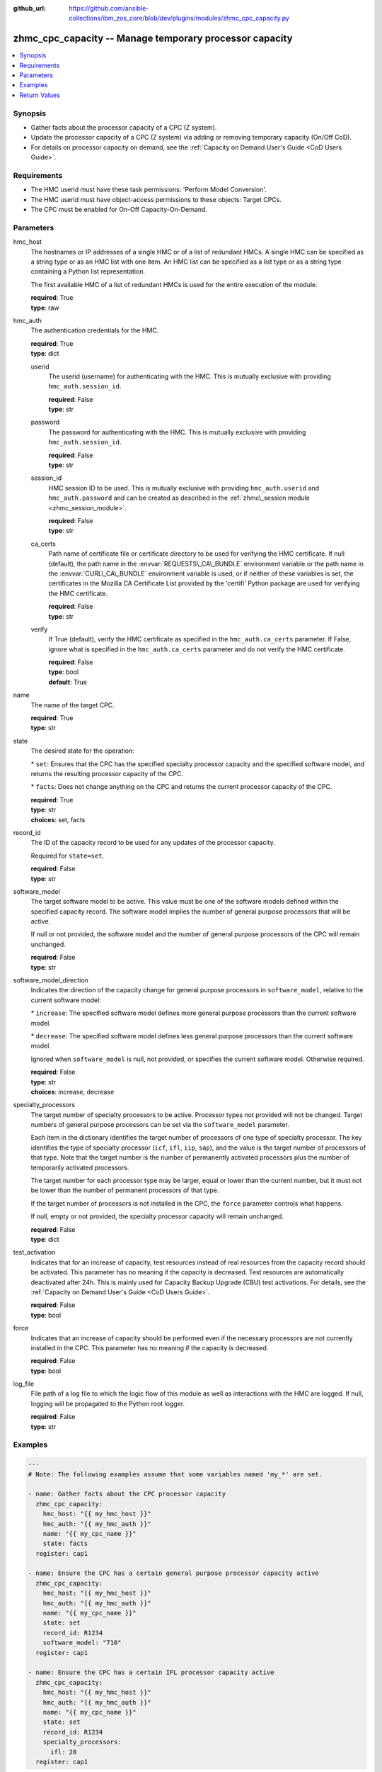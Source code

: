 
:github_url: https://github.com/ansible-collections/ibm_zos_core/blob/dev/plugins/modules/zhmc_cpc_capacity.py

.. _zhmc_cpc_capacity_module:
.. _ibm.ibm_zhmc.zhmc_cpc_capacity_module:


zhmc_cpc_capacity -- Manage temporary processor capacity
========================================================



.. contents::
   :local:
   :depth: 1


Synopsis
--------
- Gather facts about the processor capacity of a CPC (Z system).
- Update the processor capacity of a CPC (Z system) via adding or removing temporary capacity (On/Off CoD).
- For details on processor capacity on demand, see the :ref:`Capacity on Demand User's Guide <CoD Users Guide>`.


Requirements
------------

- The HMC userid must have these task permissions: 'Perform Model Conversion'.
- The HMC userid must have object\-access permissions to these objects: Target CPCs.
- The CPC must be enabled for On\-Off Capacity\-On\-Demand.




Parameters
----------


hmc_host
  The hostnames or IP addresses of a single HMC or of a list of redundant HMCs. A single HMC can be specified as a string type or as an HMC list with one item. An HMC list can be specified as a list type or as a string type containing a Python list representation.

  The first available HMC of a list of redundant HMCs is used for the entire execution of the module.

  | **required**: True
  | **type**: raw


hmc_auth
  The authentication credentials for the HMC.

  | **required**: True
  | **type**: dict


  userid
    The userid (username) for authenticating with the HMC. This is mutually exclusive with providing :literal:`hmc\_auth.session\_id`.

    | **required**: False
    | **type**: str


  password
    The password for authenticating with the HMC. This is mutually exclusive with providing :literal:`hmc\_auth.session\_id`.

    | **required**: False
    | **type**: str


  session_id
    HMC session ID to be used. This is mutually exclusive with providing :literal:`hmc\_auth.userid` and :literal:`hmc\_auth.password` and can be created as described in the :ref:`zhmc\_session module <zhmc_session_module>`.

    | **required**: False
    | **type**: str


  ca_certs
    Path name of certificate file or certificate directory to be used for verifying the HMC certificate. If null (default), the path name in the :envvar:`REQUESTS\_CA\_BUNDLE` environment variable or the path name in the :envvar:`CURL\_CA\_BUNDLE` environment variable is used, or if neither of these variables is set, the certificates in the Mozilla CA Certificate List provided by the 'certifi' Python package are used for verifying the HMC certificate.

    | **required**: False
    | **type**: str


  verify
    If True (default), verify the HMC certificate as specified in the :literal:`hmc\_auth.ca\_certs` parameter. If False, ignore what is specified in the :literal:`hmc\_auth.ca\_certs` parameter and do not verify the HMC certificate.

    | **required**: False
    | **type**: bool
    | **default**: True



name
  The name of the target CPC.

  | **required**: True
  | **type**: str


state
  The desired state for the operation:

  \* :literal:`set`\ : Ensures that the CPC has the specified specialty processor capacity and the specified software model, and returns the resulting processor capacity of the CPC.

  \* :literal:`facts`\ : Does not change anything on the CPC and returns the current processor capacity of the CPC.

  | **required**: True
  | **type**: str
  | **choices**: set, facts


record_id
  The ID of the capacity record to be used for any updates of the processor capacity.

  Required for :literal:`state=set`.

  | **required**: False
  | **type**: str


software_model
  The target software model to be active. This value must be one of the software models defined within the specified capacity record. The software model implies the number of general purpose processors that will be active.

  If null or not provided, the software model and the number of general purpose processors of the CPC will remain unchanged.

  | **required**: False
  | **type**: str


software_model_direction
  Indicates the direction of the capacity change for general purpose processors in :literal:`software\_model`\ , relative to the current software model:

  \* :literal:`increase`\ : The specified software model defines more general purpose processors than the current software model.

  \* :literal:`decrease`\ : The specified software model defines less general purpose processors than the current software model.

  Ignored when :literal:`software\_model` is null, not provided, or specifies the current software model. Otherwise required.

  | **required**: False
  | **type**: str
  | **choices**: increase, decrease


specialty_processors
  The target number of specialty processors to be active. Processor types not provided will not be changed. Target numbers of general purpose processors can be set via the :literal:`software\_model` parameter.

  Each item in the dictionary identifies the target number of processors of one type of specialty processor. The key identifies the type of specialty processor (\ :literal:`icf`\ , :literal:`ifl`\ , :literal:`iip`\ , :literal:`sap`\ ), and the value is the target number of processors of that type. Note that the target number is the number of permanently activated processors plus the number of temporarily activated processors.

  The target number for each processor type may be larger, equal or lower than the current number, but it must not be lower than the number of permanent processors of that type.

  If the target number of processors is not installed in the CPC, the :literal:`force` parameter controls what happens.

  If null, empty or not provided, the specialty processor capacity will remain unchanged.

  | **required**: False
  | **type**: dict


test_activation
  Indicates that for an increase of capacity, test resources instead of real resources from the capacity record should be activated. This parameter has no meaning if the capacity is decreased. Test resources are automatically deactivated after 24h. This is mainly used for Capacity Backup Upgrade (CBU) test activations. For details, see the :ref:`Capacity on Demand User's Guide <CoD Users Guide>`.

  | **required**: False
  | **type**: bool


force
  Indicates that an increase of capacity should be performed even if the necessary processors are not currently installed in the CPC. This parameter has no meaning if the capacity is decreased.

  | **required**: False
  | **type**: bool


log_file
  File path of a log file to which the logic flow of this module as well as interactions with the HMC are logged. If null, logging will be propagated to the Python root logger.

  | **required**: False
  | **type**: str




Examples
--------

.. code-block:: yaml+jinja

   
   ---
   # Note: The following examples assume that some variables named 'my_*' are set.

   - name: Gather facts about the CPC processor capacity
     zhmc_cpc_capacity:
       hmc_host: "{{ my_hmc_host }}"
       hmc_auth: "{{ my_hmc_auth }}"
       name: "{{ my_cpc_name }}"
       state: facts
     register: cap1

   - name: Ensure the CPC has a certain general purpose processor capacity active
     zhmc_cpc_capacity:
       hmc_host: "{{ my_hmc_host }}"
       hmc_auth: "{{ my_hmc_auth }}"
       name: "{{ my_cpc_name }}"
       state: set
       record_id: R1234
       software_model: "710"
     register: cap1

   - name: Ensure the CPC has a certain IFL processor capacity active
     zhmc_cpc_capacity:
       hmc_host: "{{ my_hmc_host }}"
       hmc_auth: "{{ my_hmc_auth }}"
       name: "{{ my_cpc_name }}"
       state: set
       record_id: R1234
       specialty_processors:
         ifl: 20
     register: cap1










Return Values
-------------


changed
  Indicates if any change has been made by the module. For :literal:`state=facts`\ , always will be false.

  | **returned**: always
  | **type**: bool

msg
  An error message that describes the failure.

  | **returned**: failure
  | **type**: str

cpc
  A dictionary with capacity related properties of the CPC.

  | **returned**: success
  | **type**: dict

  name
    CPC name

    | **type**: str

  has_temporary_capacity_change_allowed
    Boolean indicating whether API applications are allowed to make changes to temporary capacity.

    | **type**: bool

  is_on_off_cod_enabled
    Boolean indicating whether the On/Off Capacity on Demand feature is enabled for the CPC.

    | **type**: bool

  is_on_off_cod_installed
    Boolean indicating whether an On/Off Capacity on Demand record is installed on the CPC.

    | **type**: bool

  is_on_off_cod_activated
    Boolean indicating whether an On/Off Capacity on Demand record is installed and active on the CPC.

    | **type**: bool

  on_off_cod_activation_date
    Timestamp when the On/Off Capacity on Demand record was activated on the CPC.

    | **type**: int

  software_model_purchased
    The software model based on the originally purchased processors. Omitted for SE version below 2.16.0.

    | **type**: str

  software_model_permanent
    The software model based on the permanently present processors (including any permanent capacity changes since the original purchase).

    | **type**: str

  software_model_permanent_plus_billable
    The software model based on the permanently present processors plus billable temporary processors.

    | **type**: str

  software_model_permanent_plus_temporary
    The software model based on the permanently present processors plus all temporary processors.

    | **type**: str

  msu_purchased
    The MSU value associated with the software model based on the originally purchased processors. Omitted for SE version below 2.16.0.

    | **type**: int

  msu_permanent
    The MSU value associated with the software model based on the permanently present processors (including any permanent capacity changes since the original purchase).

    | **type**: int

  msu_permanent_plus_billable
    The MSU value associated with the software model based on the permanently present processors plus billable temporary processors.

    | **type**: int

  msu_permanent_plus_temporary
    The MSU value associated with the software model based on the permanently present processors plus all temporary processors.

    | **type**: int

  processor_count_general_purpose
    The count of active general purpose processors.

    | **type**: int

  processor_count_ifl
    The count of active Integrated Facility for Linux (IFL) processors.

    | **type**: int

  processor_count_icf
    The count of active Internal Coupling Facility (ICF) processors.

    | **type**: int

  processor_count_iip
    The count of active IBM z Integrated Information Processor (zIIP) processors.

    | **type**: int

  processor_count_service_assist
    The count of active service assist processors.

    | **type**: int

  processor_count_spare
    The count of spare processors, across all processor types.

    | **type**: int

  processor_count_defective
    The count of defective processors, across all processor types.

    | **type**: int

  processor_count_pending_general_purpose
    The number of general purpose processors that will become active, when more processors are made available by adding new hardware or by deactivating capacity records.

    | **type**: int

  processor_count_pending_ifl
    The number of Integrated Facility for Linux processors that will become active, when more processors are made available by adding new hardware or by deactivating capacity records.

    | **type**: int

  processor_count_pending_icf
    The number of Integrated Coupling Facility processors that will become active, when more processors are made available by adding new hardware or by deactivating capacity records.

    | **type**: int

  processor_count_pending_iip
    The number of z Integrated Information Processors that will become active, when more processors are made available by adding new hardware or by deactivating capacity records.

    | **type**: int

  processor_count_pending_service_assist
    The number of service assist processors that will become active, when more processors are made available by adding new hardware or by deactivating capacity records.

    | **type**: int

  processor_count_permanent_ifl
    The number of Integrated Facility for Linux processors that are permanent. Omitted for SE version below 2.16.0.

    | **type**: int

  processor_count_permanent_icf
    The number of Integrated Coupling Facility processors that are permanent. Omitted for SE version below 2.16.0.

    | **type**: int

  processor_count_permanent_iip
    The number of z Integrated Information Processors that are permanent. Omitted for SE version below 2.16.0.

    | **type**: int

  processor_count_permanent_service_assist
    The number of service assist processors that are permanent. Omitted for SE version below 2.16.0.

    | **type**: int

  processor_count_unassigned_ifl
    The number of Integrated Facility for Linux processors that are unassigned. Omitted for SE version below 2.16.0.

    | **type**: int

  processor_count_unassigned_icf
    The number of Integrated Coupling Facility processors that are unassigned. Omitted for SE version below 2.16.0.

    | **type**: int

  processor_count_unassigned_iip
    The number of z Integrated Information Processors that are unassigned. Omitted for SE version below 2.16.0.

    | **type**: int

  processor_count_unassigned_service_assist
    The number of service assist processors that are unassigned. Omitted for SE version below 2.16.0.

    | **type**: int


